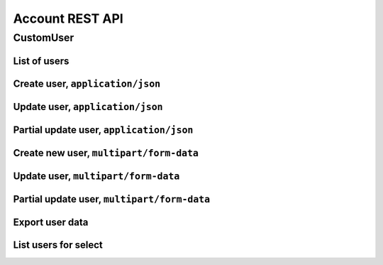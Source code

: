 ================
Account REST API
================

CustomUser
----------


List of users
~~~~~~~~~~~~~

.. http:get:: /api/v1.1/users/

   List of the users for table (order by ``last_name``, ``first_name``, ``middle_name``).
   Pagination by 30 users per page. Filtered only active users.

   **Example request**:

   .. sourcecode:: http

      GET /api/v1.1/users/ HTTP/1.1
      Host: vocrm.org
      Accept: application/json

   **Example response**:

   .. sourcecode:: http

      HTTP/1.1 200 OK
      Vary: Accept, Cookie
      Allow: GET,POST,HEAD,OPTIONS
      Content-Type: application/json

      {
        "results": [
          {
            "id": 2305,
            "link": "/account/2305/",
            "fullname": "Example User Name",
            "master": {
              "id": 2251,
              "fullname": "My Super Master"
            },
            "department": {
              "id": 8,
              "title": "Интернет ячейки"
            },
            "email": "example@email.com",
            "phone_number": "+3732222222",
            "born_date": null,
            "hierarchy": {
              "id": 4,
              "title": "Пастор"
            },
            "country": "Молдова",
            "region": "",
            "city": "Кишинев",
            "district": "",
            "address": " ",
            "divisions": [],
            "facebook": "",
            "vkontakte": "",
            "odnoklassniki": "",
            "skype": "laskype",
            "image": "http://crm.local:8000/media/images/blob_fTWYRTl",
            "image_source": "http://crm.local:8000/media/images/photo_TbioT0s.jpg"
          },
          {
            "id": 2303,
            "link": "/account/2303/",
            "fullname": "Other User Name",
            "master": {
              "id": 2251,
              "fullname": "My Super Master"
            },
            "department": {
              "id": 8,
              "title": "Интернет ячейки"
            },
            "email": "other@example.com",
            "phone_number": "+37333333333",
            "born_date": null,
            "hierarchy": {
              "id": 4,
              "title": "Пастор"
            },
            "country": "Молдова",
            "region": " ",
            "city": "",
            "district": "",
            "address": " ",
            "divisions": [],
            "facebook": "",
            "vkontakte": "",
            "odnoklassniki": "",
            "skype": "artur100566",
            "image": "http://crm.local:8000/media/images/blob_KRJoAqk",
            "image_source": "http://crm.local:8000/media/images/photo_n29qq0W.jpg"
          }
        ],
        "count": 2,
        "user_table": {
          "fullname": {
            "id": 196729,
            "title": "ФИО",
            "ordering_title": "last_name",
            "number": 1,
            "active": true,
            "editable": false
          },
          "master": {
            "id": 196737,
            "title": "Ответственный",
            "ordering_title": "master__last_name",
            "number": 2,
            "active": true,
            "editable": true
          },
          "department": {
            "id": 196728,
            "title": "Отдел",
            "ordering_title": "department__title",
            "number": 3,
            "active": true,
            "editable": true
          },
          "email": {
            "id": 196724,
            "title": "Email",
            "ordering_title": "email",
            "number": 4,
            "active": true,
            "editable": true
          },
          "phone_number": {
            "id": 196725,
            "title": "Номер телефона",
            "ordering_title": "phone_number",
            "number": 5,
            "active": true,
            "editable": true
          },
          "born_date": {
            "id": 196726,
            "title": "Дата рождения",
            "ordering_title": "born_date",
            "number": 6,
            "active": true,
            "editable": true
          },
          "hierarchy": {
            "id": 196727,
            "title": "Иерархия",
            "ordering_title": "hierarchy__level",
            "number": 7,
            "active": true,
            "editable": true
          },
          "country": {
            "id": 196730,
            "title": "Страна",
            "ordering_title": "country",
            "number": 8,
            "active": true,
            "editable": true
          },
          "region": {
            "id": 196731,
            "title": "Область",
            "ordering_title": "region",
            "number": 9,
            "active": true,
            "editable": true
          },
          "city": {
            "id": 196732,
            "title": "Населенный пункт",
            "ordering_title": "city",
            "number": 10,
            "active": true,
            "editable": true
          },
          "district": {
            "id": 196733,
            "title": "Район",
            "ordering_title": "district",
            "number": 11,
            "active": true,
            "editable": true
          },
          "address": {
            "id": 196734,
            "title": "Адрес",
            "ordering_title": "address",
            "number": 12,
            "active": true,
            "editable": true
          },
          "social": {
            "id": 196735,
            "title": "Социальные сети",
            "ordering_title": "facebook",
            "number": 13,
            "active": true,
            "editable": true
          },
          "divisions": {
            "id": 196736,
            "title": "Отдел церкви",
            "ordering_title": "divisions",
            "number": 14,
            "active": true,
            "editable": true
          }
        },
        "links": {
          "next": null,
          "previous": null
        }
      }

   :query int page: page number (one of ``int`` or ``last``). default is 1
   :query int hierarchy: filter by ``hierarchy_id``
   :query int master: filter by ``master_id``
   :query int department: filter by ``department_id``
   :query int page_size: page size, default is 30
   :query string search_fio: search by ``last_name``, ``first_name``, ``middle_name``, ``search_name``
   :query string search_email: search by ``email``
   :query string search_phone_number: search by main ``phone_number``
   :query string search_country: search by ``country``
   :query string search_city: search by ``city``
   :query string ordering: order by one of ``first_name``, ``last_name``, ``middle_name``,
                       ``born_date``, ``country``, ``region``, ``city``, ``disrict``,
                       ``address``, ``skype``,
                       ``phone_number``, ``email``, ``hierarchy__level``, ``department__title``,
                       ``facebook``, ``vkontakte``, ``hierarchy_order``, ``master__last_name``

   :reqheader Accept: the response content type depends on
                                      :mailheader:`Accept` header
   :resheader Content-Type: this depends on :mailheader:`Accept`
                            header of request
   :statuscode 200: no error


Create user, ``application/json``
~~~~~~~~~~~~~~~~~~~~~~~~~~~~~~~~~

.. http:post:: /api/v1.1/users/

   Create new user.

   **Example request**:

   .. sourcecode:: http

      POST /api/v1.1/users/13350/ HTTP/1.1
      Host: vocrm.org
      Accept: application/json
      content-type: application/json
      content-length: 661

      {
        "email": "example@email.com",
        "first_name": "first",
        "last_name": "last",
        "middle_name": "middle",
        "search_name": "search",
        "facebook": "http://fb.com/test",
        "vkontakte": "http://vk.com/test",
        "odnoklassniki": "http://ok.com/test",
        "skype": "skype",
        "extra_phone_numbers": ["26426264"],
        "born_date": "2000-02-20",
        "coming_date": "2002-02-20",
        "repentance_date": "2020-02-22",
        "country": "C",
        "region": "R",
        "city": "City",
        "district": "D",
        "address": "A",
        "department": 1,
        "hierarchy": 1,
        "master": 1,
        "divisions": [1,2,3],
        "phone_number": "573135171",
        "partner": {
          "value": 30,
          "responsible": 4,
          "date": "2020-02-20"
        }
      }

   **Example response (Good request)**:

   .. sourcecode:: http

      HTTP/1.1 201 Created
      Vary: Accept, Cookie
      Allow: GET, POST, HEAD, OPTIONS
      Content-Type: application/json

      {
        "id": 15183,
        "email": "example@email.com",
        "first_name": "first",
        "last_name": "last",
        "middle_name": "middle",
        "search_name": "search",
        "facebook": "http://fb.com/test",
        "vkontakte": "http://vk.com/test",
        "odnoklassniki": "http://ok.com/test",
        "skype": "skype",
        "phone_number": "573135171",
        "extra_phone_numbers": [
            "26426264"
        ],
        "born_date": "20.02.2000",
        "coming_date": "20.02.2002",
        "repentance_date": "22.02.2020",
        "country": "C",
        "region": "R",
        "city": "City",
        "district": "D",
        "address": "A",
        "image": null,
        "image_source": null,
        "department": 1,
        "master": 1,
        "hierarchy": 1,
        "divisions": [
          1,
          2,
          3
        ],
        "partnership": {
          "value": 30,
          "responsible": 4,
          "date": "20.02.2020",
          "user": 15183
        },
        "fullname": "last first middle"
      }

   **Example response (Bad request 1)**:

   .. sourcecode:: http

      HTTP/1.1 403 Forbidden
      Vary: Accept, Cookie
      Allow: GET, POST, HEAD, OPTIONS
      Content-Type: application/json

      {
        "detail": "Учетные данные не были предоставлены."
      }

   **Example response (Bad request 2)**:

   .. sourcecode:: http

      HTTP/1.1 400 Bad Request
      Vary: Accept, Cookie
      Allow: GET, POST, HEAD, OPTIONS
      Content-Type: application/json

      {
        "first_name": [
          "Это поле обязательно."
        ]
      }

   :form email: user email
   :form first_name: first name, **required**
   :form last_name: last name, **required**
   :form middle_name: middle name
   :form search_name: search name
   :form facebook: facebook url
   :form vkontakte: vkontakte url
   :form odnoklassniki: odnoklassiniki url
   :form skype: login of skype
   :form phone_number: phone number, **required**
   :form extra_phone_numbers: additional phone numbers
   :form born_date: born date
   :form coming_date: coming date
   :form repentance_date: repentance date
   :form country: country
   :form city: city
   :form region: region
   :form district: district
   :form address: address
   :form image: user photo
   :form department: id of user department, **required**
   :form hierarchy: id of hierarchy, **required**
   :form master: id of master, **required**
   :form divisions: list of ids of divisions
   :form partner: dict of partnership fields
   :form partner[value]: sum of partner's contribution
   :form partner[responsible]: responsible of partner
   :form partner[date]: date when the user became a partner
   :reqheader Accept: the response content type depends on
                                                              :mailheader:`Accept` header
   :reqheader Content-Type: ``application/json``
   :resheader Content-Type: this depends on :mailheader:`Accept`
                            header of request
   :statuscode 201: success create
   :statuscode 403: user is not authenticated
   :statuscode 400: bad request


Update user, ``application/json``
~~~~~~~~~~~~~~~~~~~~~~~~~~~~~~~~~

.. http:put:: /api/v1.1/users/<user_id>/

   Update of user with ``id = user_id``.

   **Example request**:

   .. sourcecode:: http

      PUT /api/v1.1/users/13350/ HTTP/1.1
      Host: vocrm.org
      Accept: application/json
      content-type: application/json
      content-length: 661

      {
        "email": "example@email.com",
        "first_name": "first",
        "last_name": "last",
        "middle_name": "middle",
        "search_name": "search",
        "facebook": "http://fb.com/test",
        "vkontakte": "http://vk.com/test",
        "odnoklassniki": "http://ok.com/test",
        "skype": "skype",
        "extra_phone_numbers": ["26426264"],
        "born_date": "2000-02-20",
        "coming_date": "2002-02-20",
        "repentance_date": "2020-02-22",
        "country": "C",
        "region": "R",
        "city": "City",
        "district": "D",
        "address": "A",
        "department": 1,
        "hierarchy": 1,
        "master": 1,
        "divisions": [1,2,3],
        "phone_number": "573135171",
        "partner": {
          "value": 30,
          "responsible": 4,
          "date": "2020-02-20"
        }
      }

   **Example response (Good request)**:

   .. sourcecode:: http

      HTTP/1.1 201 Created
      Vary: Accept, Cookie
      Allow: GET, PUT, PATCH, DELETE, HEAD, OPTIONS
      Content-Type: application/json

      {
        "id": 15183,
        "email": "example@email.com",
        "first_name": "first",
        "last_name": "last",
        "middle_name": "middle",
        "search_name": "search",
        "facebook": "http://fb.com/test",
        "vkontakte": "http://vk.com/test",
        "odnoklassniki": "http://ok.com/test",
        "skype": "skype",
        "phone_number": "573135171",
        "extra_phone_numbers": [
            "26426264"
        ],
        "born_date": "20.02.2000",
        "coming_date": "20.02.2002",
        "repentance_date": "22.02.2020",
        "country": "C",
        "region": "R",
        "city": "City",
        "district": "D",
        "address": "A",
        "image": null,
        "image_source": null,
        "department": 1,
        "master": 1,
        "hierarchy": 1,
        "divisions": [
          1,
          2,
          3
        ],
        "partnership": {
          "value": 30,
          "responsible": 4,
          "date": "20.02.2020",
          "user": 15183
        },
        "fullname": "last first middle"
      }

   **Example response (Bad request 1)**:

   .. sourcecode:: http

      HTTP/1.1 403 Forbidden
      Vary: Accept, Cookie
      Allow: GET, PUT, PATCH, DELETE, HEAD, OPTIONS
      Content-Type: application/json

      {
        "detail": "Учетные данные не были предоставлены."
      }

   **Example response (Bad request 2)**:

   .. sourcecode:: http

      HTTP/1.1 400 Bad Request
      Vary: Accept, Cookie
      Allow: GET, PUT, PATCH, DELETE, HEAD, OPTIONS
      Content-Type: application/json

      {
        "first_name": [
          "Это поле обязательно."
        ]
      }

   :form email: user email
   :form first_name: first name, **required**
   :form last_name: last name, **required**
   :form middle_name: middle name
   :form search_name: search name
   :form facebook: facebook url
   :form vkontakte: vkontakte url
   :form odnoklassniki: odnoklassiniki url
   :form skype: login of skype
   :form phone_number: phone number, **required**
   :form extra_phone_numbers: additional phone numbers
   :form born_date: born date
   :form coming_date: coming date
   :form repentance_date: repentance date
   :form country: country
   :form city: city
   :form region: region
   :form district: district
   :form address: address
   :form image: user photo
   :form department: id of user department, **required**
   :form hierarchy: id of hierarchy, **required**
   :form master: id of master, **required**
   :form divisions: list of ids of divisions
   :form partner: dict of partnership fields
   :form partner[value]: sum of partner's contribution
   :form partner[responsible]: responsible of partner
   :form partner[date]: date when the user became a partner
   :reqheader Accept: the response content type depends on
                                                        :mailheader:`Accept` header
   :reqheader Content-Type: ``application/json``
   :resheader Content-Type: this depends on :mailheader:`Accept`
                            header of request
   :statuscode 201: success create
   :statuscode 403: user is not authenticated
   :statuscode 400: bad request


Partial update user, ``application/json``
~~~~~~~~~~~~~~~~~~~~~~~~~~~~~~~~~~~~~~~~~

.. http:patch:: /api/v1.1/users/(int:user_id)/

   Partial update user data.

   **Example request**:

   .. sourcecode:: http

      PATCH /api/v1.1/users/13350/ HTTP/1.1
      Host: vocrm.org
      Accept: application/json
      content-type: application/x-www-form-urlencoded
      content-length: 47

      first_name=new&last_name=name&middle_name=other

   **Example response (Good request)**:

   .. sourcecode:: http

      HTTP/1.1 200 OK
      Vary: Accept, Cookie
      Allow: GET, PUT, PATCH, DELETE, HEAD, OPTIONS
      Content-Type: application/json

      {
        "id": 13350,
        "email": "old@email.com",
        "first_name": "new",
        "last_name": "name",
        "middle_name": "other",
        "facebook": "fb",
        "vkontakte": "vk",
        "odnoklassniki": "ok",
        "skype": "iskype",
        "phone_number": "+3846266646",
        "extra_phone_numbers": [
            "+3843333338"
        ],
        "born_date": "08.11.2016",
        "coming_date": "01.12.2016",
        "repentance_date": "02.12.2016",
        "country": "Италия",
        "region": "Regione Autonoma Friuli Venezia Giulia",
        "city": "Adria",
        "district": "",
        "address": " address",
        "image": "http://vocrm.org/media/images/blob_khTQWMg",
        "image_source": "http://vocrm.org/media/images/photo_foIDR7k.jpg",
        "department": 4,
        "master": 11021,
        "hierarchy": 2,
        "divisions": [
          6,
          4
        ],
        "partnership": {
          "id": 3810,
          "value": 255,
          "responsible": 1
        },
        "fullname": "name new other"
      }

   **Example response (Bad request 1)**:

   .. sourcecode:: http

      HTTP/1.1 403 Forbidden
      Vary: Accept, Cookie
      Allow: GET, PUT, PATCH, DELETE, HEAD, OPTIONS
      Content-Type: application/json

      {
        "detail": "Учетные данные не были предоставлены."
      }

   **Example response (Bad request 2)**:

   .. sourcecode:: http

      HTTP/1.1 404 Not Found
      Vary: Accept, Cookie
      Allow: GET, PUT, PATCH, DELETE, HEAD, OPTIONS
      Content-Type: application/json

      {
        "detail": "Не найдено."
      }

   :form email: user email
   :form first_name: first name
   :form last_name: last name
   :form middle_name: middle name
   :form search_name: search name
   :form facebook: facebook url
   :form vkontakte: vkontakte url
   :form odnoklassniki: odnoklassiniki url
   :form skype: login of skype
   :form phone_number: phone number
   :form extra_phone_numbers: additional phone numbers
   :form born_date: born date
   :form coming_date: coming date
   :form repentance_date: repentance date
   :form country: country
   :form city: city
   :form district: district
   :form address: address
   :form image: user photo
   :form department: id of user department
   :form hierarchy: id of hierarchy
   :form master: id of master
   :reqheader Accept: the response content type depends on
                                                  :mailheader:`Accept` header
   :reqheader Content-Type: ``application/json``
   :resheader Content-Type: this depends on :mailheader:`Accept`
                            header of request
   :statuscode 200: success update
   :statuscode 403: user is not authenticated
   :statuscode 404: there's no summit


Create new user, ``multipart/form-data``
~~~~~~~~~~~~~~~~~~~~~~~~~~~~~~~~~~~~~~~~

.. http:post:: /api/v1.1/users/

   Create new user.

   **Example request**:

   .. sourcecode:: http

      POST /api/v1.1/users/13350/ HTTP/1.1
      Host: vocrm.org
      Accept: application/json
      Content-Type:  multipart/form-data; boundary=42940404204

        --42940404204
        Content-Disposition: form-data; name="email"

        example@email.com
        --42940404204
        Content-Disposition: form-data; name="first_name"

        first
        --42940404204
        Content-Disposition: form-data; name="last_name"

        last
        --42940404204
        Content-Disposition: form-data; name="middle_name"

        middle
        --42940404204
        Content-Disposition: form-data; name="born_date"

        2000-02-20
        --42940404204
        Content-Disposition: form-data; name="department"

        1
        --42940404204
        Content-Disposition: form-data; name="divisions"

        [1,2,3]
        --42940404204
        Content-Disposition: form-data; name="extra_phone_numbers"

        ["26426264"]
        --42940404204
        Content-Disposition: form-data; name="partner"

        {"value":30,"responsible":4,"date":"2020-02-20"}
        --42940404204--

   **Example response (Good request)**:

   .. sourcecode:: http

      HTTP/1.1 201 Created
      Vary: Accept, Cookie
      Allow: GET, POST, HEAD, OPTIONS
      Content-Type: application/json

      {
        "id": 15183,
        "email": "example@email.com",
        "first_name": "first",
        "last_name": "last",
        "middle_name": "middle",
        "extra_phone_numbers": [
            "26426264"
        ],
        "born_date": "20.02.2000",
        "image": null,
        "image_source": null,
        "department": 1,
        "divisions": [
          1,
          2,
          3
        ],
        "partnership": {
          "value": 30,
          "responsible": 4,
          "date": "20.02.2020",
          "user": 15183
        },
        "fullname": "last first middle"
      }

   **Example response (Bad request 1)**:

   .. sourcecode:: http

      HTTP/1.1 403 Forbidden
      Vary: Accept, Cookie
      Allow: GET, POST, HEAD, OPTIONS
      Content-Type: application/json

      {
        "detail": "Учетные данные не были предоставлены."
      }

   **Example response (Bad request 2)**:

   .. sourcecode:: http

      HTTP/1.1 400 Bad Request
      Vary: Accept, Cookie
      Allow: GET, POST, HEAD, OPTIONS
      Content-Type: application/json

      {
        "first_name": [
          "Это поле обязательно."
        ]
      }

   :form email: user email
   :form first_name: first name, **required**
   :form last_name: last name, **required**
   :form middle_name: middle name
   :form search_name: search name
   :form facebook: facebook url
   :form vkontakte: vkontakte url
   :form odnoklassniki: odnoklassiniki url
   :form skype: login of skype
   :form phone_number: phone number, **required**
   :form extra_phone_numbers: additional phone numbers, format == ``["1111","2222"]``
   :form born_date: born date
   :form coming_date: coming date
   :form repentance_date: repentance date
   :form country: country
   :form city: city
   :form region: region
   :form district: district
   :form address: address
   :form image: user photo
   :form department: id of user department, **required**
   :form hierarchy: id of hierarchy, **required**
   :form master: id of master, **required**
   :form divisions: list of ids of divisions, format == ``[1,"2",3]``
   :form partner: partnership fields, format == ``{"value":11,"responsible":2,"date":"2000-02-22"}``
   :reqheader Accept: the response content type depends on
                                                              :mailheader:`Accept` header
   :reqheader Content-Type: ``multipart/form-data``
   :resheader Content-Type: this depends on :mailheader:`Accept`
                            header of request
   :statuscode 201: success create
   :statuscode 403: user is not authenticated
   :statuscode 400: bad request


Update user, ``multipart/form-data``
~~~~~~~~~~~~~~~~~~~~~~~~~~~~~~~~~~~~

.. http:put:: /api/v1.1/users/<user_id>/

   Update of user with ``id = user_id``.

   **Example request**:

   .. sourcecode:: http

      PUT /api/v1.1/users/13350/ HTTP/1.1
      Host: vocrm.org
      Accept: application/json
      Content-Type:  multipart/form-data; boundary=42940404204

        --42940404204
        Content-Disposition: form-data; name="email"

        example@email.com
        --42940404204
        Content-Disposition: form-data; name="first_name"

        first
        --42940404204
        Content-Disposition: form-data; name="last_name"

        last
        --42940404204
        Content-Disposition: form-data; name="middle_name"

        middle
        --42940404204
        Content-Disposition: form-data; name="born_date"

        2000-02-20
        --42940404204
        Content-Disposition: form-data; name="department"

        1
        --42940404204
        Content-Disposition: form-data; name="divisions"

        [1,2,3]
        --42940404204
        Content-Disposition: form-data; name="extra_phone_numbers"

        ["26426264"]
        --42940404204
        Content-Disposition: form-data; name="partner"

        {"value":30,"responsible":4,"date":"2020-02-20"}
        --42940404204--

   **Example response (Good request)**:

   .. sourcecode:: http

      HTTP/1.1 201 Created
      Vary: Accept, Cookie
      Allow: GET, PUT, PATCH, DELETE, HEAD, OPTIONS
      Content-Type: application/json

      {
        "id": 15183,
        "email": "example@email.com",
        "first_name": "first",
        "last_name": "last",
        "middle_name": "middle",
        "extra_phone_numbers": [
            "26426264"
        ],
        "born_date": "20.02.2000",
        "image": null,
        "image_source": null,
        "department": 1,
        "divisions": [
          1,
          2,
          3
        ],
        "partnership": {
          "value": 30,
          "responsible": 4,
          "date": "20.02.2020",
          "user": 15183
        },
        "fullname": "last first middle"
      }

   **Example response (Bad request 1)**:

   .. sourcecode:: http

      HTTP/1.1 403 Forbidden
      Vary: Accept, Cookie
      Allow: GET, PUT, PATCH, DELETE, HEAD, OPTIONS
      Content-Type: application/json

      {
        "detail": "Учетные данные не были предоставлены."
      }

   **Example response (Bad request 2)**:

   .. sourcecode:: http

      HTTP/1.1 400 Bad Request
      Vary: Accept, Cookie
      Allow: GET, PUT, PATCH, DELETE, HEAD, OPTIONS
      Content-Type: application/json

      {
        "first_name": [
          "Это поле обязательно."
        ]
      }

   :form email: user email
   :form first_name: first name, **required**
   :form last_name: last name, **required**
   :form middle_name: middle name
   :form search_name: search name
   :form facebook: facebook url
   :form vkontakte: vkontakte url
   :form odnoklassniki: odnoklassiniki url
   :form skype: login of skype
   :form phone_number: phone number, **required**
   :form extra_phone_numbers: additional phone numbers, format == ``["1111","2222"]``
   :form born_date: born date
   :form coming_date: coming date
   :form repentance_date: repentance date
   :form country: country
   :form city: city
   :form region: region
   :form district: district
   :form address: address
   :form image: user photo
   :form department: id of user department, **required**
   :form hierarchy: id of hierarchy, **required**
   :form master: id of master, **required**
   :form divisions: list of ids of divisions, format == ``[1,"2",3]``
   :form partner: partnership fields, format == ``{"value":11,"responsible":2,"date":"2000-02-22"}``
   :reqheader Accept: the response content type depends on
                                                        :mailheader:`Accept` header
   :reqheader Content-Type: ``multipart/form-data``
   :resheader Content-Type: this depends on :mailheader:`Accept`
                            header of request
   :statuscode 201: success create
   :statuscode 403: user is not authenticated
   :statuscode 400: bad request


Partial update user, ``multipart/form-data``
~~~~~~~~~~~~~~~~~~~~~~~~~~~~~~~~~~~~~~~~~~~~

.. http:patch:: /api/v1.1/users/(int:user_id)/

   Partial update user data.

   **Example request**:

   .. sourcecode:: http

      PATCH /api/v1.1/users/13350/ HTTP/1.1
      Host: vocrm.org
      Accept: application/json
      Content-Type:  multipart/form-data; boundary=42940404204

        --42940404204
        Content-Disposition: form-data; name="email"

        example@email.com
        --42940404204
        Content-Disposition: form-data; name="first_name"

        new
        --42940404204
        Content-Disposition: form-data; name="last_name"

        name
        --42940404204
        Content-Disposition: form-data; name="middle_name"

        other
        --42940404204
        Content-Disposition: form-data; name="divisions"

        ["6","4"]
        --42940404204
        Content-Disposition: form-data; name="extra_phone_numbers"

        ["+3843333338"]
        --42940404204
        Content-Disposition: form-data; name="partner"

        {"value":255,"responsible":1,"date":"2000-02-22"}
        --42940404204--

   **Example response (Good request)**:

   .. sourcecode:: http

      HTTP/1.1 200 OK
      Vary: Accept, Cookie
      Allow: GET, PUT, PATCH, DELETE, HEAD, OPTIONS
      Content-Type: application/json

      {
        "id": 13350,
        "email": "old@email.com",
        "first_name": "new",
        "last_name": "name",
        "middle_name": "other",
        "facebook": "fb",
        "vkontakte": "vk",
        "odnoklassniki": "ok",
        "skype": "iskype",
        "phone_number": "+3846266646",
        "extra_phone_numbers": [
            "+3843333338"
        ],
        "born_date": "08.11.2016",
        "coming_date": "01.12.2016",
        "repentance_date": "02.12.2016",
        "country": "Италия",
        "region": "Regione Autonoma Friuli Venezia Giulia",
        "city": "Adria",
        "district": "",
        "address": " address",
        "image": "http://vocrm.org/media/images/blob_khTQWMg",
        "image_source": "http://vocrm.org/media/images/photo_foIDR7k.jpg",
        "department": 4,
        "master": 11021,
        "hierarchy": 2,
        "divisions": [
          6,
          4
        ],
        "partnership": {
          "id": 3810,
          "value": 255,
          "responsible": 1,
          "date": "22.02.2000",
        },
        "fullname": "name new other"
      }

   **Example response (Bad request 1)**:

   .. sourcecode:: http

      HTTP/1.1 403 Forbidden
      Vary: Accept, Cookie
      Allow: GET, PUT, PATCH, DELETE, HEAD, OPTIONS
      Content-Type: application/json

      {
        "detail": "Учетные данные не были предоставлены."
      }

   **Example response (Bad request 2)**:

   .. sourcecode:: http

      HTTP/1.1 404 Not Found
      Vary: Accept, Cookie
      Allow: GET, PUT, PATCH, DELETE, HEAD, OPTIONS
      Content-Type: application/json

      {
        "detail": "Не найдено."
      }

   :form email: user email
   :form first_name: first name
   :form last_name: last name
   :form middle_name: middle name
   :form search_name: search name
   :form facebook: facebook url
   :form vkontakte: vkontakte url
   :form odnoklassniki: odnoklassiniki url
   :form skype: login of skype
   :form phone_number: phone number
   :form extra_phone_numbers: additional phone numbers, format == ``["1111","2222"]``
   :form born_date: born date
   :form coming_date: coming date
   :form repentance_date: repentance date
   :form country: country
   :form city: city
   :form district: district
   :form divisions: list of ids of divisions, format == ``[1,"2",3]``
   :form address: address
   :form image: user photo
   :form department: id of user department
   :form hierarchy: id of hierarchy
   :form master: id of master
   :reqheader Accept: the response content type depends on
                                                  :mailheader:`Accept` header
   :reqheader Content-Type: ``multipart/form-data``
   :resheader Content-Type: this depends on :mailheader:`Accept`
                            header of request
   :statuscode 200: success update
   :statuscode 403: user is not authenticated
   :statuscode 404: there's no summit

Export user data
~~~~~~~~~~~~~~~~

.. http:post:: /api/v1.1/users/export/

   Export user data.

   **Example request**:

   .. sourcecode:: http

      POST /api/v1.1/users/export/ HTTP/1.1
      Host: vocrm.org
      content-type: application/x-www-form-urlencoded
      content-length: 33

      fields=id,last_name,city&ids=1,135

   **Example response**:

   .. sourcecode:: http

      HTTP/1.1 200 OK
      Vary: Accept, Cookie
      Allow: POST,OPTIONS
      Content-Type: application/vnd.openxmlformats-officedocument.spreadsheetml.sheet
      Content-Disposition: attachment; filename=CustomUser-2016-12-20.xlsx

      ... body ...

   *CustomUser-2016-12-20.xlsx content*

   +-----+-----------+------+
   | id  | last_name | city |
   +=====+===========+======+
   | 1   | Gates     | Rio  |
   +-----+-----------+------+
   | 135 | Torvalds  | Kiev |
   +-----+-----------+------+

   :form fields: field names for export (comma-separated), optional. Default is (``id``, ``username``,
                  ``last_name``, ``first_name``, ``middle_name``,
                  ``email``, ``phone_number``, ``skype``,
                  ``country``, ``city``, ``address``,
                  ``department_title``, ``hierarchy_title``, ``master_name``,
                  ``born_date``, ``facebook``, ``vkontakte``, ``description``)
   :form ids: user ids for export (comma-separated), optional.
                  If ``ids`` is empty then will be used filter by query parameters.

   .. important:: **Query Parameters** used only if ids is empty

   :query int hierarchy: filter by ``hierarchy_id``
   :query int master: filter by ``master_id``
   :query int department: filter by ``department_id``
   :query string search_fio: search by ``last_name``, ``first_name``, ``middle_name``, ``search_name``
   :query string search_email: search by ``email``
   :query string search_phone_number: search by main ``phone_number``
   :query string search_country: search by ``country``
   :query string search_city: search by ``city``
   :reqheader Accept: the response content type depends on
                                                              :http:header:`Accept` header
   :reqheader Content-Type: one of ``application/x-www-form-urlencoded``,
                            ``application/json``, ``multipart/form-data``
   :resheader Content-Type: this depends on :http:header:`Accept`
                            header of request
   :statuscode 200: success export

List users for select
~~~~~~~~~~~~~~~~~~~~~

.. http:get:: /api/v1.0/short_users/

   List of the users for select.

   **Example request**:

   .. sourcecode:: http

      GET /api/v1.0/short_users/?level_gte=4&level_lt=6 HTTP/1.1
      Host: vocrm.org
      Accept: application/json

   **Example response**:

   .. sourcecode:: http

      HTTP/1.1 200 OK
      Vary: Accept, Cookie
      Allow: GET,POST,HEAD,OPTIONS
      Content-Type: application/json

      [
          {
              "id": 13891,
              "fullname": "Гарькавая Анна ",
              "hierarchy": {
                  "id": 5,
                  "title": "Ст. епископ",
                  "level": 5
              }
          },
          {
              "id": 12813,
              "fullname": "Раду Бронислав ",
              "hierarchy": {
                  "id": 5,
                  "title": "Епископ",
                  "level": 4
              }
          }
      ]

   :query int level_gt: filter by ``hierarchy__level`` -> ``user.hierarchy.level > level_gt``
   :query int level_gte: filter by ``hierarchy__level`` -> ``user.hierarchy.level >= level_gte``
   :query int level_lt: filter by ``hierarchy__level`` -> ``user.hierarchy.level < level_lt``
   :query int level_lte: filter by ``hierarchy__level`` -> ``user.hierarchy.level <= level_lte``
   :query int department: filter by ``department_id``
   :query string search: search by ``last_name``, ``first_name``, ``middle_name``

   :reqheader Accept: the response content type depends on
                                            :mailheader:`Accept` header
   :resheader Content-Type: this depends on :mailheader:`Accept`
                            header of request
   :statuscode 200: no error

